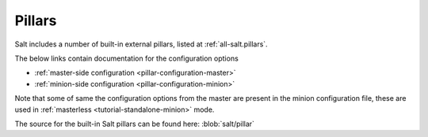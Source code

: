 
.. _salt-pillars:

=======
Pillars
=======

Salt includes a number of built-in external pillars, listed at
:ref:`all-salt.pillars`.

The below links contain documentation for the configuration options

- :ref:`master-side configuration <pillar-configuration-master>`
- :ref:`minion-side configuration <pillar-configuration-minion>`

Note that some of same the configuration options from the master are present in
the minion configuration file, these are used in :ref:`masterless
<tutorial-standalone-minion>` mode.

The source for the built-in Salt pillars can be found here:
:blob:`salt/pillar`
